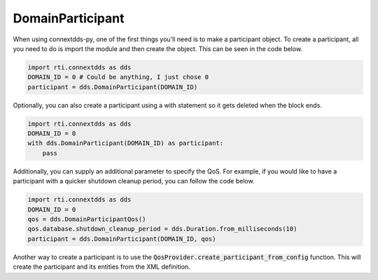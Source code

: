 .. py:currentmodule:: rti.connextdds

DomainParticipant
~~~~~~~~~~~~~~~~~

When using connextdds-py, one of the first things you'll need is to 
make a participant object.  To create a participant, all you need to 
do is import the module and then create the object. This can be seen
in the code below.

.. code-block:: python

    import rti.connextdds as dds 
    DOMAIN_ID = 0 # Could be anything, I just chose 0
    participant = dds.DomainParticipant(DOMAIN_ID)

Optionally, you can also create a participant using a with statement
so it gets deleted when the block ends.

.. code-block:: python

    import rti.connextdds as dds 
    DOMAIN_ID = 0
    with dds.DomainParticipant(DOMAIN_ID) as participant:
        pass

Additionally, you can supply an additional parameter to specify the QoS.
For example, if you would like to have a participant with a quicker 
shutdown cleanup period, you can follow the code below.

.. code-block:: python

    import rti.connextdds as dds 
    DOMAIN_ID = 0
    qos = dds.DomainParticipantQos()
    qos.database.shutdown_cleanup_period = dds.Duration.from_milliseconds(10)
    participant = dds.DomainParticipant(DOMAIN_ID, qos)
    
Another way to create a participant is to use the 
:code:`QosProvider.create_participant_from_config` function. This will
create the participant and its entities from the XML definition.


